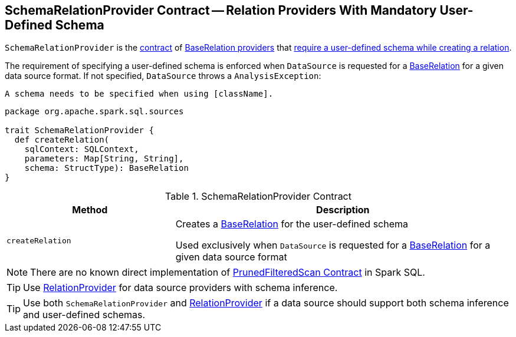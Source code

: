 == [[SchemaRelationProvider]] SchemaRelationProvider Contract -- Relation Providers With Mandatory User-Defined Schema

`SchemaRelationProvider` is the <<contract, contract>> of <<implementations, BaseRelation providers>> that <<createRelation, require a user-defined schema while creating a relation>>.

The requirement of specifying a user-defined schema is enforced when `DataSource` is requested for a <<spark-sql-DataSource.adoc#resolveRelation, BaseRelation>> for a given data source format. If not specified, `DataSource` throws a `AnalysisException`:

```
A schema needs to be specified when using [className].
```

[[contract]]
[source, scala]
----
package org.apache.spark.sql.sources

trait SchemaRelationProvider {
  def createRelation(
    sqlContext: SQLContext,
    parameters: Map[String, String],
    schema: StructType): BaseRelation
}
----

.SchemaRelationProvider Contract
[cols="1,2",options="header",width="100%"]
|===
| Method
| Description

| `createRelation`
| [[createRelation]] Creates a link:spark-sql-BaseRelation.adoc[BaseRelation] for the user-defined schema

Used exclusively when `DataSource` is requested for a <<spark-sql-DataSource.adoc#resolveRelation, BaseRelation>> for a given data source format
|===

[[implementations]]
NOTE: There are no known direct implementation of <<contract, PrunedFilteredScan Contract>> in Spark SQL.

TIP: Use link:spark-sql-RelationProvider.adoc[RelationProvider] for data source providers with schema inference.

TIP: Use both `SchemaRelationProvider` and link:spark-sql-RelationProvider.adoc[RelationProvider] if a data source should support both schema inference and user-defined schemas.
